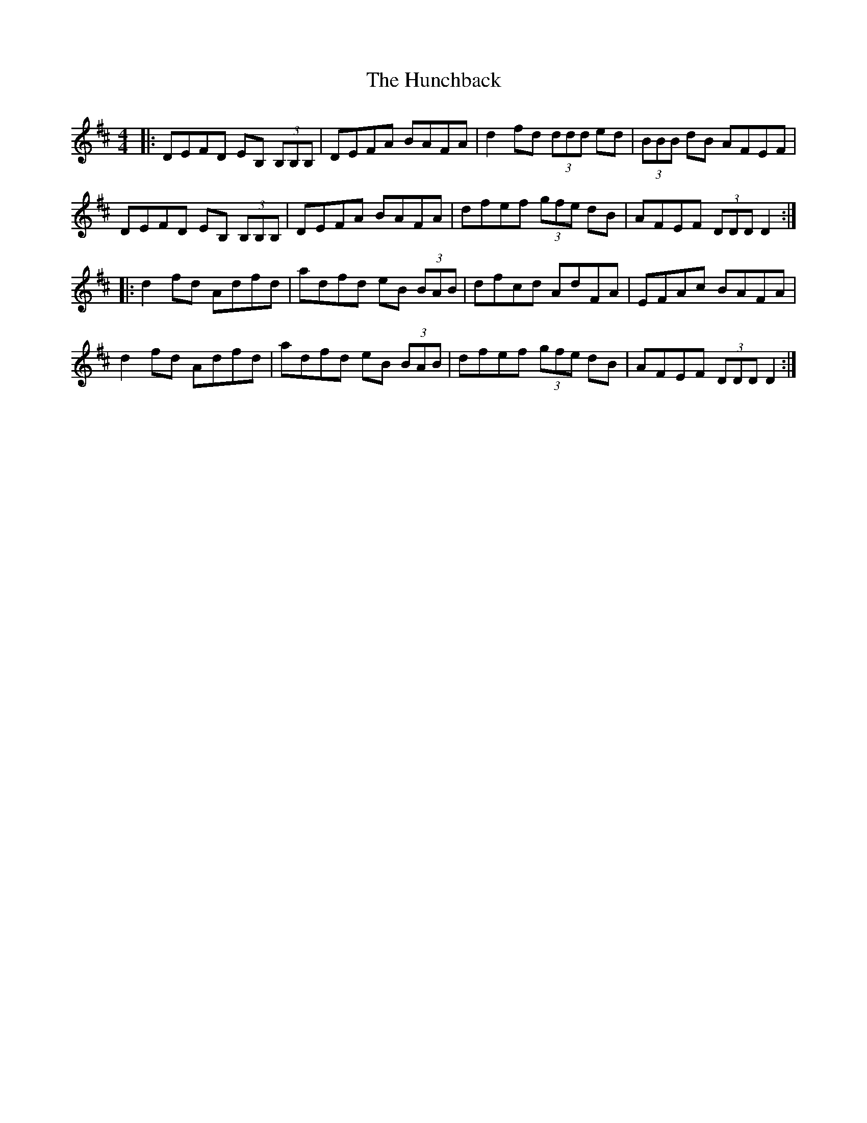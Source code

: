 X: 18368
T: Hunchback, The
R: reel
M: 4/4
K: Dmajor
|:DEFD EB, (3B,B,B,|DEFA BAFA|d2fd (3ddd ed|(3BBB dB AFEF|
DEFD EB, (3B,B,B,|DEFA BAFA|dfef (3gfe dB|AFEF (3DDD D2:|
|:d2fd Adfd|adfd eB (3BAB|dfcd AdFA|EFAc BAFA|
d2fd Adfd|adfd eB (3BAB|dfef (3gfe dB|AFEF (3DDD D2:|

